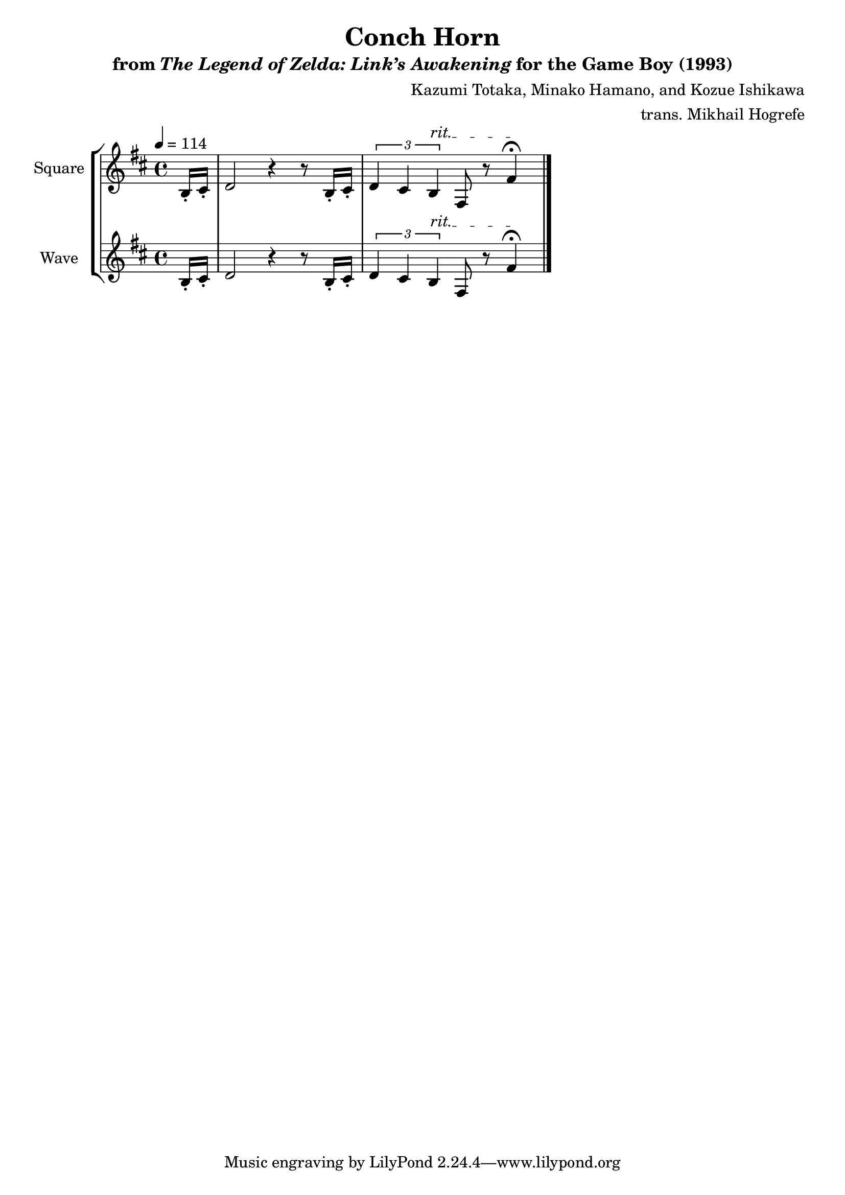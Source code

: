 \version "2.22.0"

smaller = {
    \set fontSize = #-3
    \override Stem #'length-fraction = #0.56
    \override Beam #'thickness = #0.2688
    \override Beam #'length-fraction = #0.56
}

\book {
    \header {
        title = "Conch Horn"
        subtitle = \markup { "from" {\italic "The Legend of Zelda: Link’s Awakening"} "for the Game Boy (1993)" }
        composer = "Kazumi Totaka, Minako Hamano, and Kozue Ishikawa"
        arranger = "trans. Mikhail Hogrefe"
    }

    \score {
        {
            \new StaffGroup <<
                \new Staff \relative c' {
                    \set Staff.instrumentName = "Square"
                    \set Staff.shortInstrumentName = "S."
\key b \minor
\tempo 4 = 114
\partial 8 b16-. cis-. |
d2 r4 r8 b16-. cis-. |
\override TextSpanner.bound-details.left.text = "rit."
\tuplet 3/2 { d4 cis b\startTextSpan } fis8 r fis'4\stopTextSpan\fermata |
\bar "|."
                }

                \new Staff \relative c' {
                    \set Staff.instrumentName = "Wave"
                    \set Staff.shortInstrumentName = "W."
\key b \minor
\partial 8 b16-. cis-. |
d2 r4 r8 b16-. cis-. |
\override TextSpanner.bound-details.left.text = "rit."
\tuplet 3/2 { d4 cis b\startTextSpan } fis8 r fis'4\stopTextSpan\fermata |
\bar "|."
                }
            >>
        }
        \layout {
            \context {
                \Staff
                \RemoveEmptyStaves
            }
            \context {
                \DrumStaff
                \RemoveEmptyStaves
            }
        }
    }
}
